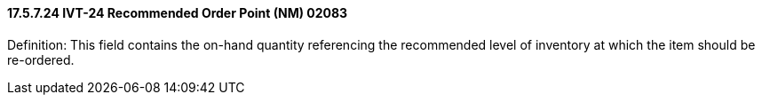 ==== 17.5.7.24 IVT-24 Recommended Order Point (NM) 02083

Definition: This field contains the on-hand quantity referencing the recommended level of inventory at which the item should be re-ordered.

